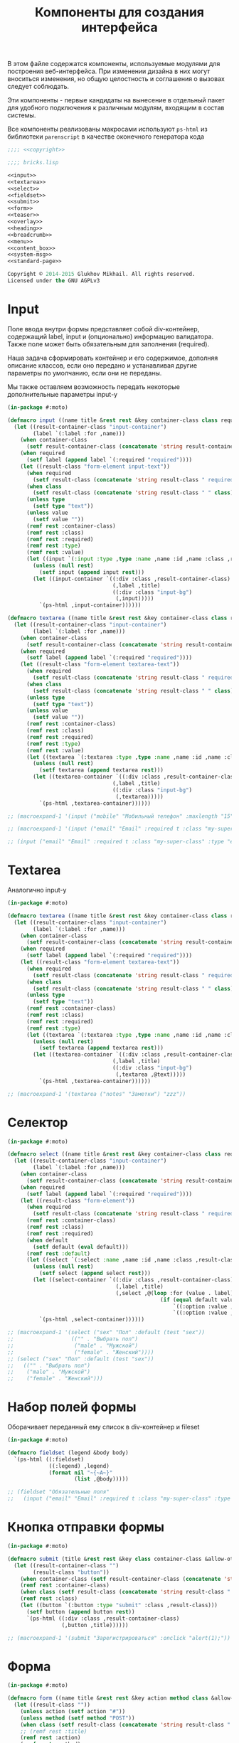 #+TITLE: Компоненты для создания интерфейса
#+HTML_HEAD: <!-- -*- fill-column: 86 -*- -->

#+NAME: css
#+BEGIN_HTML
<link rel="stylesheet" type="text/css" href="css/css.css" />
#+END_HTML

В этом файле содержатся компоненты, используемые модулями для
построения веб-интерфейса. При изменении дизайна в них могут вноситься
изменения, но общую целостность и соглашения о вызовах следует
соблюдать.

Эти компоненты - первые кандидаты на вынесение в отдельный пакет для
удобного подключения к различным модулям, входящим в состав системы.

Все компоненты реализованы макросами используют =ps-html= из
библиотеки =parenscript= в качестве оконечного генератора кода

#+NAME: iface
#+BEGIN_SRC lisp :tangle src/bricks.lisp :noweb tangle :exports code :padline no :comments link
  ;;;; <<copyright>>

  ;;;; bricks.lisp

  <<input>>
  <<textarea>>
  <<select>>
  <<fieldset>>
  <<submit>>
  <<form>>
  <<teaser>>
  <<overlay>>
  <<heading>>
  <<breadcrumb>>
  <<menu>>
  <<content_box>>
  <<system-msg>>
  <<standard-page>>
#+END_SRC

#+NAME: copyright
#+BEGIN_SRC lisp
  Copyright © 2014-2015 Glukhov Mikhail. All rights reserved.
  Licensed under the GNU AGPLv3
#+END_SRC

* Input

  Поле ввода внутри формы представляет собой div-контейнер,
  содержащий label, input и (опционально) информацию
  валидатора. Также поле может быть обязательным для заполнения
  (required).

  Наша задача сформировать контейнер и его содержимое, дополняя
  описание классов, если оно передано и устанавливая другие параметры
  по умолчанию, если они не переданы.

  Мы также оставляем возможность передать некоторые дополнительные
  параметры input-у

  #+NAME: input
  #+BEGIN_SRC lisp
    (in-package #:moto)

    (defmacro input ((name title &rest rest &key container-class class required type value &allow-other-keys) &body nobody)
      (let ((result-container-class "input-container")
            (label `(:label :for ,name)))
        (when container-class
          (setf result-container-class (concatenate 'string result-container-class " " container-class)))
        (when required
          (setf label (append label `(:required "required"))))
        (let ((result-class "form-element input-text"))
          (when required
            (setf result-class (concatenate 'string result-class " required")))
          (when class
            (setf result-class (concatenate 'string result-class " " class)))
          (unless type
            (setf type "text"))
          (unless value
            (setf value ""))
          (remf rest :container-class)
          (remf rest :class)
          (remf rest :required)
          (remf rest :type)
          (remf rest :value)
          (let ((input `(:input :type ,type :name ,name :id ,name :class ,result-class :value ,value)))
            (unless (null rest)
              (setf input (append input rest)))
            (let ((input-container `((:div :class ,result-container-class)
                                     (,label ,title)
                                     ((:div :class "input-bg")
                                      (,input)))))
              `(ps-html ,input-container))))))

    (defmacro textarea ((name title &rest rest &key container-class class required type value &allow-other-keys) &body nobody)
      (let ((result-container-class "input-container")
            (label `(:label :for ,name)))
        (when container-class
          (setf result-container-class (concatenate 'string result-container-class " " container-class)))
        (when required
          (setf label (append label `(:required "required"))))
        (let ((result-class "form-element textarea-text"))
          (when required
            (setf result-class (concatenate 'string result-class " required")))
          (when class
            (setf result-class (concatenate 'string result-class " " class)))
          (unless type
            (setf type "text"))
          (unless value
            (setf value ""))
          (remf rest :container-class)
          (remf rest :class)
          (remf rest :required)
          (remf rest :type)
          (remf rest :value)
          (let ((textarea `(:textarea :type ,type :name ,name :id ,name :class ,result-class :value ,value)))
            (unless (null rest)
              (setf textarea (append textarea rest)))
            (let ((textarea-container `((:div :class ,result-container-class)
                                     (,label ,title)
                                     ((:div :class "input-bg")
                                      (,textarea)))))
              `(ps-html ,textarea-container))))))

    ;; (macroexpand-1 '(input ("mobile" "Мобильный телефон" :maxlength "15" :container-class "input-container--1-2 even")))

    ;; (macroexpand-1 '(input ("email" "Email" :required t :class "my-super-class" :type "email" :maxlength "50")))

    ;; (input ("email" "Email" :required t :class "my-super-class" :type "email" :maxlength "50" ))
  #+END_SRC

* Textarea

  Аналогично input-у

  #+NAME: textarea
  #+BEGIN_SRC lisp
    (in-package #:moto)

    (defmacro textarea ((name title &rest rest &key container-class class required type &allow-other-keys) &body text)
      (let ((result-container-class "input-container")
            (label `(:label :for ,name)))
        (when container-class
          (setf result-container-class (concatenate 'string result-container-class " " container-class)))
        (when required
          (setf label (append label `(:required "required"))))
        (let ((result-class "form-element textarea-text"))
          (when required
            (setf result-class (concatenate 'string result-class " required")))
          (when class
            (setf result-class (concatenate 'string result-class " " class)))
          (unless type
            (setf type "text"))
          (remf rest :container-class)
          (remf rest :class)
          (remf rest :required)
          (remf rest :type)
          (let ((textarea `(:textarea :type ,type :name ,name :id ,name :class ,result-class)))
            (unless (null rest)
              (setf textarea (append textarea rest)))
            (let ((textarea-container `((:div :class ,result-container-class)
                                     (,label ,title)
                                     ((:div :class "input-bg")
                                      (,textarea ,@text)))))
              `(ps-html ,textarea-container))))))

    ;; (macroexpand-1 '(textarea ("notes" "Заметки") "zzz"))

  #+END_SRC

* Селектор

  #+NAME: select
  #+BEGIN_SRC lisp
    (in-package #:moto)

    (defmacro select ((name title &rest rest &key container-class class required default &allow-other-keys) &body options)
      (let ((result-container-class "input-container")
            (label `(:label :for ,name)))
        (when container-class
          (setf result-container-class (concatenate 'string result-container-class " " container-class)))
        (when required
          (setf label (append label `(:required "required"))))
        (let ((result-class "form-element"))
          (when required
            (setf result-class (concatenate 'string result-class " required")))
          (remf rest :container-class)
          (remf rest :class)
          (remf rest :required)
          (when default
            (setf default (eval default)))
          (remf rest :default)
          (let ((select `(:select :name ,name :id ,name :class ,result-class)))
            (unless (null rest)
              (setf select (append select rest)))
            (let ((select-container `((:div :class ,result-container-class)
                                      (,label ,title)
                                      (,select ,@(loop :for (value . label) :in (car options) :collect
                                                    (if (equal default value)
                                                        `((:option :value ,value :selected "selected") ,label)
                                                        `((:option :value ,value) ,label)))))))
              `(ps-html ,select-container))))))

    ;; (macroexpand-1 '(select ("sex" "Пол" :default (test "sex"))
    ;;                  (("" . "Выбрать пол")
    ;;                   ("male" . "Мужской")
    ;;                   ("female" . "Женский"))))
    ;; (select ("sex" "Пол" :default (test "sex"))
    ;;   (("" . "Выбрать пол")
    ;;    ("male" . "Мужской")
    ;;    ("female" . "Женский")))
  #+END_SRC

* Набор полей формы

  Оборачивает переданный ему список в div-контейнер и fileset

  #+NAME: fieldset
  #+BEGIN_SRC lisp
    (in-package #:moto)

    (defmacro fieldset (legend &body body)
      `(ps-html ((:fieldset)
                 ((:legend) ,legend)
                 (format nil "~{~A~}"
                         (list ,@body)))))

    ;; (fieldset "Обязательные поля"
    ;;   (input ("email" "Email" :required t :class "my-super-class" :type "email" :maxlength "50" ) "Please enter a valid email address."))
  #+END_SRC

* Кнопка отправки формы

  #+NAME: submit
  #+BEGIN_SRC lisp
    (in-package #:moto)

    (defmacro submit (title &rest rest &key class container-class &allow-other-keys)
      (let ((result-container-class "")
            (result-class "button"))
        (when container-class (setf result-container-class (concatenate 'string result-container-class " " container-class)))
        (remf rest :container-class)
        (when class (setf result-class (concatenate 'string result-class " " class)))
        (remf rest :class)
        (let ((button `(:button :type "submit" :class ,result-class)))
          (setf button (append button rest))
          `(ps-html ((:div :class ,result-container-class)
                     (,button ,title))))))

    ;; (macroexpand-1 '(submit "Зарегистрироваться" :onclick "alert(1);"))
  #+END_SRC

* Форма

  #+NAME: form
  #+BEGIN_SRC lisp
    (in-package #:moto)

    (defmacro form ((name title &rest rest &key action method class &allow-other-keys) &body body)
      (let ((result-class ""))
        (unless action (setf action "#"))
        (unless method (setf method "POST"))
        (when class (setf result-class (concatenate 'string result-class " " class)))
        ;; (remf rest :title)
        (remf rest :action)
        (remf rest :method)
        (remf rest :class)
        (let ((form `(:form :action ,action :method ,method  :id ,name :name ,name :class ,result-class)))
          (setf form (append form rest))
          (setf form (append `(,form)
                             `(((:input :type "hidden" :name ,(format nil "CSRF-~A" name) :value "todo")))))
          (when title
            (setf form (append form
                               `(((:h2 :class "form-headline heading__headline--h2") ,title)))))
          (setf form (append form `(,@body)))
          `(ps-html ,form))))

    ;; (defmacro form ((name title &rest rest &key action method class &allow-other-keys) &body body)
    ;;   (let ((result-class "form-section-container"))
    ;;     (unless action (setf action "#"))
    ;;     (unless method (setf method "POST"))
    ;;     (when class (setf result-class (concatenate 'string result-class " " class)))
    ;;     (remf rest :action)
    ;;     (remf rest :method)
    ;;     (remf rest :class)
    ;;     (let ((form `(:form :action ,action :method ,method  :id ,name :name ,name :class ,result-class)))
    ;;       (setf form (append form rest))
    ;;       `(ps-html (,form
    ;;                     ((:input :type "hidden" :name ,(format nil "CSRF-~A" name) :value "d34d75644abf8f1f0b9ee7bbaeb8c178-61d7aa05b65801c3185523a93438a225"))
    ;;                   ((:h2 :class "form-headline heading__headline--h2") ,title)
    ;;                   (format nil "~{~A~}"
    ;;                           (list ,@body)))))))



    ;; (print
    ;; (macroexpand-1 '(form ("regform" "Регистрационные данные")
    ;;                  (fieldset "Обязательные поля"
    ;;                    (input ("email" "Email" :required t :class "my-super-class" :type "email" :maxlength "50" ) "Please enter a valid email address."))
    ;;                  (fieldset "Необязательные поля"
    ;;                    (input ("email" "Email" :required t :class "my-super-class" :type "email" :maxlength "50" ) "Please enter a valid email address."))
    ;;                  )))

    ;; (PS-HTML
    ;;  ((:FORM :ACTION "#" :METHOD "POST" :ID "regform" :NAME "regform" :CLASS
    ;;          "form-section-container")
    ;;   ((:INPUT :TYPE "hidden" :NAME "CSRF-regform" :VALUE "todo"))
    ;;   ((:H2 :CLASS "form-headline heading__headline--h2") "Регистрационные данные")
    ;;   (FIELDSET "Обязательные поля"
    ;;     (INPUT ("email" "Email" :REQUIRED T :CLASS "my-super-class" :TYPE "email"
    ;;                     :MAXLENGTH "50")
    ;;       "Please enter a valid email address."))))

    ;; (PS-HTML
    ;;  ((:FORM :ACTION "#" :METHOD "POST" :ID "regform" :NAME "regform" :CLASS
    ;;          "form-section-container")
    ;;   ((:INPUT :TYPE "hidden" :NAME "CSRF-regform" :VALUE  "d34d75644abf8f1f0b9ee7bbaeb8c178-61d7aa05b65801c3185523a93438a225"))
    ;;   ((:H2 :CLASS "form-headline heading__headline--h2") "Регистрационные данные")
    ;;   ;; (FORMAT NIL "~{~A~}"
    ;;   ;;         (LIST
    ;;            (FIELDSET "Обязательные поля"
    ;;              (INPUT ("email" "Email" :REQUIRED T :CLASS "my-super-class" :TYPE
    ;;                              "email" :MAXLENGTH "50")
    ;;                "Please enter a valid email address."))
    ;;            (FIELDSET "Необязательные поля"
    ;;              (INPUT ("email" "Email" :REQUIRED T :CLASS "my-super-class" :TYPE
    ;;                              "email" :MAXLENGTH "50")
    ;;                "Please enter a valid email address."))))
    ;; ))

    ;; (form ("regform" "Регистрационные данные")
    ;;   (fieldset "Обязательные поля"
    ;;     (input ("email" "Email" :required t :class "my-super-class" :type "email" :maxlength "50" ) "Please enter a valid email address."))
    ;;   (fieldset "Необязательные поля"
    ;;     (input ("email" "Email" :required t :class "my-super-class" :type "email" :maxlength "50" ) "Please enter a valid email address.")))
  #+END_SRC

* Тизеры

  #+NAME: teaser
  #+BEGIN_SRC lisp
    (in-package #:moto)

    (defmacro teaser ((&rest rest &key class header &allow-other-keys) &body contents)
      (let ((result-class "teaser-box")
            (inner '((:div :class "inner"))))
        (when class
          (setf result-class (concatenate 'string result-class " " class)))
        (when header
          (setf inner (append inner `(((:div :class "center") ,header)))))
        (setf inner (append inner `(((:p) ,@contents))))
        (remf rest :class)
        (remf rest :header)
        (let ((teaser-box `(:div :class ,result-class)))
          (setf teaser-box (append teaser-box rest))
          `(ps-html
            (,teaser-box ,inner)))))

    (macroexpand-1 '(teaser (:header ((:h2 :class "teaser-box--title") "Безопасность данных"))
                     "Адрес электронной почты, телефон и другие
                     данные нигде не показываеются на сайте -
                     мы используем их только для восстановления
                     доступа к аккаунту."
                     ))

    ;; (macroexpand-1 '(teaser (:header ((:img :src "https://www.louis.de/content/application/language/de_DE/images/tipp.png" :alt "Tip") "Безопасность данных"))
    ;;                  "Пароль к аккаунту храниться в
    ;;                  зашифрованной форме - даже оператор сайта не
    ;;                  может прочитать его"
    ;;                  ))

    ;; (macroexpand-1 '(teaser (:class "add" :zzz "zzz")
    ;;                  "Пароль к аккаунту храниться в
    ;;                  зашифрованной форме - даже оператор сайта не
    ;;                  может прочитать его"
    ;;                  ))

      ;; <div class="content-box size-1-5">
      ;;     <div class="teaser-box">
      ;;         <div class="inner">
      ;;             <div class="center">
      ;;                 <h2 class="teaser-box--title">Безопасность данных</h2>
      ;;             </div>
      ;;             <p>
      ;;                 Адрес электронной почты, телефон и другие
      ;;                 данные нигде не показываеются на сайте -
      ;;                 мы используем их только для восстановления
      ;;                 доступа к аккаунту.
      ;;             </p>
      ;;         </div>
      ;;     </div>
      ;;     <div class="teaser-box text-container">
      ;;         <div class="inner">
      ;;             <div class="center">
      ;;                 <img src="https://www.louis.de/content/application/language/de_DE/images/tipp.png" alt="Tip" />
      ;;             </div>
      ;;             <p>Пароль к аккаунту храниться в
      ;;                 зашифрованной форме - даже оператор сайта не
      ;;                 может прочитать его</p>
      ;;         </div>
      ;;     </div>

    ;; (ps-html
    ;;  ((:div :class "content-box size-1-5")
    ;;   (teaser (:header ((:h2 :class "teaser-box--title") "Безопасность данных"))
    ;;     "Адрес электронной почты, телефон и другие данные нигде не показываеются на сайте - мы используем их только для восстановления доступа к аккаунту."
    ;;     )
    ;;   (teaser (:class "text-container" :header ((:img :src "https://www.louis.de/content/application/language/de_DE/images/tipp.png" :alt "Tip")))
    ;;     "Пароль к аккаунту храниться в зашифрованной форме - даже оператор сайта не может прочитать его"
    ;;     )
    ;;   (teaser (:class "text-container" :header ((:img :src "https://www.louis.de/content/application/language/de_DE/images/tipp.png" :alt "Tip")))
    ;;     "Все данные шифруются с использованием <a href=\"#dataprivacy-overlay\" class=\"js__openOverlay\">SSL</a>."
    ;;     )
    ;;   (teaser (:class "text-container" :header ((:img :src "https://www.louis.de/content/application/language/de_DE/images/tipp.png" :alt "Tip")))
    ;;     "Безопасный пароль должен состоять не менее чем из 8 символов и включать в себя цифры или другие специальные символы"
    ;;     )))

  #+END_SRC

* Всплывающие окна

  #+NAME: overlay
  #+BEGIN_SRC lisp
    (in-package #:moto)

    (defmacro overlay ((header &rest rest &key container-class class &allow-other-keys) &body contents)
      (let ((result-container-class "overlay")
            (result-class "text-container"))
        (when container-class
          (setf result-container-class (concatenate 'string result-container-class " " container-class)))
        (remf rest :container-class)
        (remf rest :class)
        (let ((container `(:div :class ,result-container-class)))
          (setf container (append container rest))
          `(ps-html
            (,container
              ((:a :class "action-icon action-icon--close" :href "#") "Close")
              ,header
              ((:div :class "text-container") ,@contents)
              )))))

    ;; (macroexpand-1 '(overlay (((:h3 :class "overlay__title") "Information on SSL") :container-class "dataprivacy-overlay" :zzz "zzz")
    ;;                  ((:h4) "How are my order details protected from prying eyes and manipulation by third parties during transmission?")
    ;;                  ((:p) "Your order data are transmitted to us using 128-bit SSL (Secure Socket Layer) encryption.")))
  #+END_SRC

* Заголовок страницы

  #+NAME: heading
  #+BEGIN_SRC lisp
    (in-package #:moto)

    (defmacro heading ((title &rest rest &key class &allow-other-keys) &body body)
      (let ((result-box-class "heading"))
        (when class
          (setf result-box-class (concatenate 'string result-box-class " " class)))
        (remf rest :class)
        (let ((box `(:div :class ,result-box-class)))
          (unless (null rest)
            (setf box (append box rest)))
          (setf box (append `(,box) `(((:div :class "heading__inner")
                                       ((:div :class "heading__headline")
                                        ((:h1 :class "heading__headline--h1") ,title))))))
          (unless (null body)
            (setf box (append box `(((:div :class "heading__text") ,@body)))))
          `(ps-html ,box))))

    ;; (macroexpand-1 '(heading ("title") "text"))
  #+END_SRC

* Хлебные крошки

  #+NAME: breadcrumb
  #+BEGIN_SRC lisp
    (in-package #:moto)

    (defmacro breadcrumb (last &rest prevs)
      (let ((acc nil))
        (loop :for (url . title) :in prevs :do
           (setf acc (append acc `(((:span :itemscope "" :itemtype "http://data-vocabulary.org/Breadcrumb")
                                    ((:a :href ,url :itemprop "url")
                                     ((:span :itemprop "title") ,title)))
                                   "&nbsp;/&nbsp;"))))
        (setf acc (append acc `(((:span) ,last))))
        `(ps-html ,`((:p :class "breadcrumb")
                     ((:span :class "breadcrumb__title") "Вы тут:")
                     ((:span :class "breadcrumb__content") ,@acc
                      )))))

    ;; (macroexpand-1 '(breadcrumb "Регистрация нового пользователя" ("/" . "Главная") ("/secondary" . "Второстепенная")))

    ;; (breadcrumb "Регистрация нового пользователя" ("/" . "Главная") ("/secondary" . "Второстепенная"))
  #+END_SRC

* Меню

  #+NAME: menu
  #+BEGIN_SRC lisp
    (in-package #:moto)

    (defun menu ()
      (if (null *current-user*)
          (ps-html
           ((:li :class "active")
            ((:a :title "Регистрация" :href "/reg") "Регистрация"))
           ((:li)
            ((:a :title "Логин" :href "/login") "Логин"))
           ((:li)
            ((:a :title "Пользователи" :href "/users") "Пользователи"))
           ((:li)
            ((:a :title "Группы" :href "/groups") "Группы"))
           ((:li)
            ((:a :title "Роли" :href "/roles") "Роли")))
           (ps-html
            ((:li)
             ((:a :title "Пользователи" :href "/users") "Пользователи"))
            ((:li)
             ((:a :title "Группы" :href "/groups") "Группы"))
            ((:li)
             ((:a :title "Роли" :href "/roles") "Роли"))
            ((:li)
             ((:a :title "Профиль" :href (format nil "/user/~A" *current-user*)) "Профиль"))
            ((:li)
             ((:a :title "Сообщения" :href "/im") "Сообщения"))
            ((:li)
             ((:a :title "Выход" :href "/logout") "Выход")))))
      ;; "<a href=\"/load\">Загрузка данных</a>")
      ;; "<a href=\"/\">TODO: Расширенный поиск по ЖК</a>"
      ;; "<a href=\"/cmpxs\">Жилые комплексы</a>"
      ;; "<a href=\"/find\">Простой поиск</a>"
  #+END_SRC

* Блок контента

  #+NAME: content_box
  #+BEGIN_SRC lisp
    (in-package #:moto)

    (defmacro content-box ((&rest rest &key class &allow-other-keys) &body body)
      (let ((result-box-class "content-box"))
        (when class
          (setf result-box-class (concatenate 'string result-box-class " " class)))
        (remf rest :class)
        (let ((box `(:div :class ,result-box-class)))
          (unless (null rest)
            (setf box (append box rest)))
          `(ps-html (,box ,@body)))))
  #+END_SRC

* Системное сообщение

  #+NAME: system-msg
  #+BEGIN_SRC lisp
    (in-package #:moto)

    (defmacro system-msg ((msg-type &rest rest &key class &allow-other-keys) &body body)
      "msg-type: sucess | caution | advantage"
      (let ((result-box-class "box system-message"))
        (when class
          (setf result-box-class (concatenate 'string result-box-class " " class)))
        (remf rest :class)
        (let ((box `(:div :class ,result-box-class)))
          (unless (null rest)
            (setf box (append box rest)))
          (let ((result-icon-type (format nil "result-icon result-icon--~A media__item media__item--left" msg-type)))
            `(ps-html (,box ((:span :class ,result-icon-type))
                            ((:div :class "system-message__text-container")
                             ((:div :class "system-message__text") ,@body))
                            ((:span :class "clear"))))))))

    ;; (macroexpand-1 '(system-msg ("success") "zzz"))
    ;; (system-msg (success) "zzz")
  #+END_SRC

* Обычная страница

  #+NAME: standard-page
  #+BEGIN_SRC lisp
    (in-package #:moto)

    (defmacro standard-page ((&rest rest &key breadcrumb user menu overlay &allow-other-keys) &body body)
      (unless overlay
        (setf overlay ""))
      `(ps-html
        ((:section :class "container")
         ,breadcrumb
         ((:div :class "main hasNavigation")
          ((:div :class "category-nav-container")
           ((:p :class "category-nav-container__headline trail") ,user)
           ((:ul :class "category-nav--lvl0 category-nav") ,menu))
          ((:article :class "content") ,@body)
          ((:div :class "overlay-container popup" :id "dataprivacy-overlay" :data-dontcloseviabg "" :data-mustrevalidate "") ,overlay)
          ((:span :class "clear")))
         ((:div :class "main-ending")
          ((:div :class "last-seen")
           ((:h5) "Items viewed recently")
           ((:p) "You do not have any recently viewed items.")))
         ((:div :class "overlay-bg")))))

    (defmacro base-page ((&rest rest &key breadcrumb overlay &allow-other-keys) &body body)
      (unless overlay
        (setf overlay ""))
      `(ps-html
        ((:section :class "container")
         ,breadcrumb
         ((:div :class "main")
          ((:article :class "content") ,@body)
          ((:div :class "overlay-container popup" :id "dataprivacy-overlay" :data-dontcloseviabg "" :data-mustrevalidate "") ,overlay)
          ((:span :class "clear")))
         ((:div :class "main-ending")
          ((:div :class "last-seen")
           ((:h5) "Items viewed recently")
           ((:p) "You do not have any recently viewed items.")))
         ((:div :class "overlay-bg")))))
  #+END_SRC
